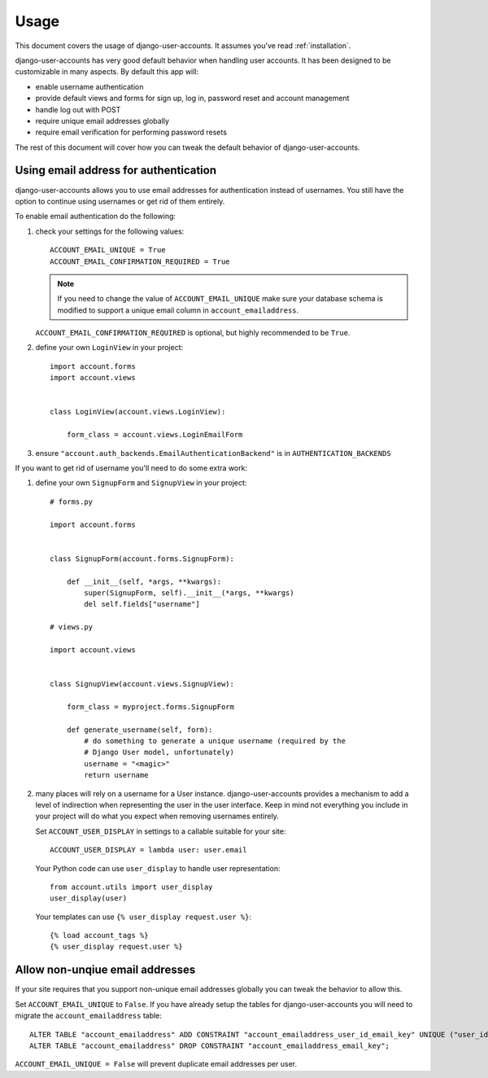 .. _usage:

=====
Usage
=====

This document covers the usage of django-user-accounts. It assumes you've
read :ref:`installation`.

django-user-accounts has very good default behavior when handling user
accounts. It has been designed to be customizable in many aspects. By default
this app will:

* enable username authentication
* provide default views and forms for sign up, log in, password reset and
  account management
* handle log out with POST
* require unique email addresses globally
* require email verification for performing password resets

The rest of this document will cover how you can tweak the default behavior
of django-user-accounts.

Using email address for authentication
======================================

django-user-accounts allows you to use email addresses for authentication
instead of usernames. You still have the option to continue using usernames
or get rid of them entirely.

To enable email authentication do the following:

1. check your settings for the following values::
   
       ACCOUNT_EMAIL_UNIQUE = True
       ACCOUNT_EMAIL_CONFIRMATION_REQUIRED = True
   
   .. note::
   
       If you need to change the value of ``ACCOUNT_EMAIL_UNIQUE`` make sure your
       database schema is modified to support a unique email column in
       ``account_emailaddress``.
   
   ``ACCOUNT_EMAIL_CONFIRMATION_REQUIRED`` is optional, but highly
   recommended to be ``True``.

2. define your own ``LoginView`` in your project::
   
       import account.forms
       import account.views
       
       
       class LoginView(account.views.LoginView):
           
           form_class = account.views.LoginEmailForm

3. ensure ``"account.auth_backends.EmailAuthenticationBackend"`` is in ``AUTHENTICATION_BACKENDS``

If you want to get rid of username you'll need to do some extra work:

1. define your own ``SignupForm`` and ``SignupView`` in your project::
   
       # forms.py
       
       import account.forms
       
       
       class SignupForm(account.forms.SignupForm):
           
           def __init__(self, *args, **kwargs):
               super(SignupForm, self).__init__(*args, **kwargs)
               del self.fields["username"]
       
       # views.py
       
       import account.views
       
       
       class SignupView(account.views.SignupView):
           
           form_class = myproject.forms.SignupForm
           
           def generate_username(self, form):
               # do something to generate a unique username (required by the
               # Django User model, unfortunately)
               username = "<magic>"
               return username

2. many places will rely on a username for a User instance.
   django-user-accounts provides a mechanism to add a level of indirection
   when representing the user in the user interface. Keep in mind not
   everything you include in your project will do what you expect when
   removing usernames entirely.
   
   Set ``ACCOUNT_USER_DISPLAY`` in settings to a callable suitable for your
   site::
   
       ACCOUNT_USER_DISPLAY = lambda user: user.email
   
   Your Python code can use ``user_display`` to handle user representation::
   
       from account.utils import user_display
       user_display(user)
   
   Your templates can use ``{% user_display request.user %}``::
   
       {% load account_tags %}
       {% user_display request.user %}


Allow non-unqiue email addresses
================================

If your site requires that you support non-unique email addresses globally
you can tweak the behavior to allow this.

Set ``ACCOUNT_EMAIL_UNIQUE`` to ``False``. If you have already setup the
tables for django-user-accounts you will need to migrate the
``account_emailaddress`` table::

   ALTER TABLE "account_emailaddress" ADD CONSTRAINT "account_emailaddress_user_id_email_key" UNIQUE ("user_id", "email");
   ALTER TABLE "account_emailaddress" DROP CONSTRAINT "account_emailaddress_email_key";

``ACCOUNT_EMAIL_UNIQUE = False`` will prevent duplicate email addresses per
user.
